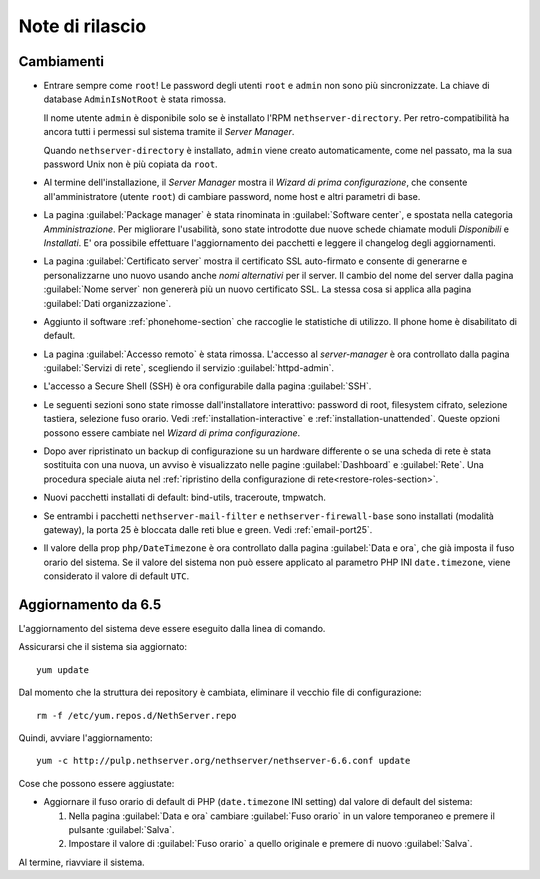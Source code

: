 ================
Note di rilascio
================

Cambiamenti
===========

* Entrare sempre come ``root``! Le password degli utenti ``root`` e
  ``admin`` non sono più sincronizzate.  La chiave di database
  ``AdminIsNotRoot`` è stata rimossa.

  Il nome utente ``admin`` è disponibile solo se è installato l'RPM
  ``nethserver-directory``.  Per retro-compatibilità ha ancora tutti i
  permessi sul sistema tramite il *Server Manager*.

  Quando ``nethserver-directory`` è installato, ``admin`` viene creato
  automaticamente, come nel passato, ma la sua password Unix non è più
  copiata da ``root``.

* Al termine dell'installazione, il *Server Manager* mostra il 
  *Wizard di prima configurazione*, che consente all'amministratore (utente ``root``)
  di cambiare password, nome host e altri parametri di base.

* La pagina :guilabel:`Package manager` è stata rinominata in
  :guilabel:`Software center`, e spostata nella categoria *Amministrazione*.
  Per migliorare l'usabilità, sono state introdotte due nuove schede
  chiamate moduli *Disponibili* e *Installati*.
  E' ora possibile effettuare l'aggiornamento dei pacchetti e leggere
  il changelog degli aggiornamenti.

* La pagina :guilabel:`Certificato server` mostra il certificato SSL
  auto-firmato e consente di generarne e personalizzarne uno nuovo usando
  anche *nomi alternativi* per il server.
  Il cambio del nome del server dalla pagina :guilabel:`Nome server` non
  genererà più un nuovo certificato SSL. La stessa cosa si applica alla
  pagina :guilabel:`Dati organizzazione`.

* Aggiunto il software :ref:`phonehome-section` che raccoglie le statistiche di utilizzo.
  Il phone home è disabilitato di default.

* La pagina :guilabel:`Accesso remoto` è stata rimossa. L'accesso al
  *server-manager* è ora controllato dalla pagina :guilabel:`Servizi di rete`,
  scegliendo il servizio :guilabel:`httpd-admin`.

* L'accesso a Secure Shell (SSH) è ora configurabile dalla pagina
  :guilabel:`SSH`.

* Le seguenti sezioni sono state rimosse dall'installatore interattivo:
  password di root, filesystem cifrato, selezione tastiera, selezione fuso orario.
  Vedi :ref:`installation-interactive` e :ref:`installation-unattended`.
  Queste opzioni possono essere cambiate nel *Wizard di prima configurazione*.

* Dopo aver ripristinato un backup di configurazione su un hardware
  differente o se una scheda di rete è stata sostituita con una nuova,
  un avviso è visualizzato nelle pagine :guilabel:`Dashboard` e
  :guilabel:`Rete`.  Una procedura speciale aiuta nel :ref:`ripristino della configurazione di rete<restore-roles-section>`.
  
* Nuovi pacchetti installati di default: bind-utils, traceroute, tmpwatch.

* Se entrambi i pacchetti ``nethserver-mail-filter`` e ``nethserver-firewall-base`` 
  sono installati (modalità gateway), la porta 25 è bloccata dalle reti blue e green.
  Vedi :ref:`email-port25`.

* Il valore della prop ``php/DateTimezone`` è ora controllato dalla
  pagina :guilabel:`Data e ora`, che già imposta il fuso orario del
  sistema. Se il valore del sistema non può essere applicato al
  parametro PHP INI ``date.timezone``, viene considerato il valore di
  default ``UTC``.

Aggiornamento da 6.5
====================

L'aggiornamento del sistema deve essere eseguito dalla linea di comando.

Assicurarsi che il sistema sia aggiornato: ::

  yum update

Dal momento che la struttura dei repository è cambiata, eliminare il vecchio file di configurazione: ::

  rm -f /etc/yum.repos.d/NethServer.repo

Quindi, avviare l'aggiornamento: ::
  
  yum -c http://pulp.nethserver.org/nethserver/nethserver-6.6.conf update

Cose che possono essere aggiustate:

* Aggiornare il fuso orario di default di PHP (``date.timezone`` INI
  setting) dal valore di default del sistema:

  1. Nella pagina :guilabel:`Data e ora` cambiare :guilabel:`Fuso
     orario` in un valore temporaneo e premere il pulsante
     :guilabel:`Salva`.

  2. Impostare il valore di :guilabel:`Fuso orario` a quello originale
     e premere di nuovo :guilabel:`Salva`.
  
Al termine, riavviare il sistema.

